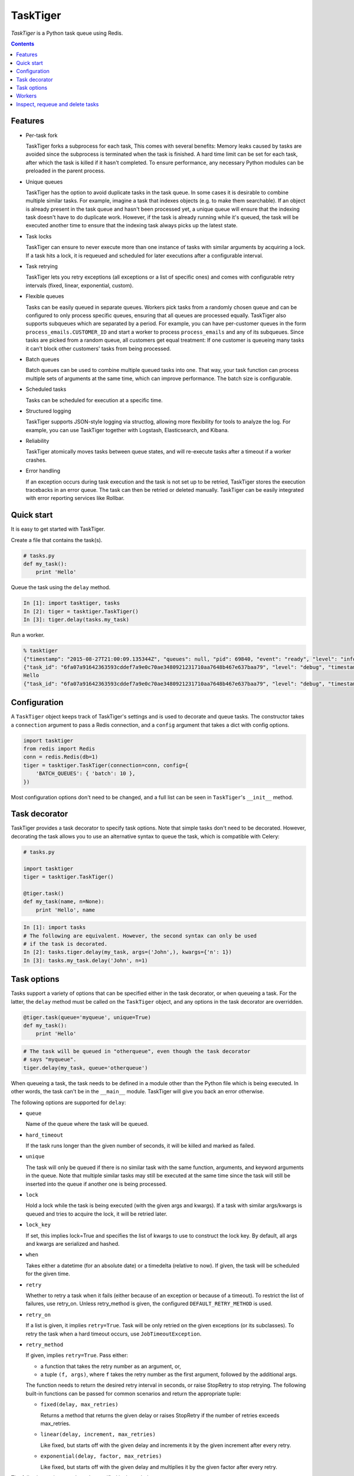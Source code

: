 =========
TaskTiger
=========
.. image:: https://circleci.com/gh/closeio/tasktiger/tree/master.svg?style=svg&circle-token=a86617952aa9b4cfee784b6ac43358cd042a6672
    :target: https://circleci.com/gh/closeio/tasktiger/tree/master

*TaskTiger* is a Python task queue using Redis.

.. contents:: Contents

Features
--------

- Per-task fork

  TaskTiger forks a subprocess for each task, This comes with several benefits:
  Memory leaks caused by tasks are avoided since the subprocess is terminated
  when the task is finished. A hard time limit can be set for each task, after 
  which the task is killed if it hasn't completed. To ensure performance, any
  necessary Python modules can be preloaded in the parent process.

- Unique queues

  TaskTiger has the option to avoid duplicate tasks in the task queue. In some
  cases it is desirable to combine multiple similar tasks. For example, imagine
  a task that indexes objects (e.g. to make them searchable). If an object is
  already present in the task queue and hasn't been processed yet, a unique
  queue will ensure that the indexing task doesn't have to do duplicate work.
  However, if the task is already running while it's queued, the task will be
  executed another time to ensure that the indexing task always picks up the
  latest state.

- Task locks

  TaskTiger can ensure to never execute more than one instance of tasks with
  similar arguments by acquiring a lock. If a task hits a lock, it is requeued
  and scheduled for later executions after a configurable interval.

- Task retrying

  TaskTiger lets you retry exceptions (all exceptions or a list of specific
  ones) and comes with configurable retry intervals (fixed, linear,
  exponential, custom).

- Flexible queues

  Tasks can be easily queued in separate queues. Workers pick tasks from a
  randomly chosen queue and can be configured to only process specific queues,
  ensuring that all queues are processed equally. TaskTiger also supports
  subqueues which are separated by a period. For example, you can have
  per-customer queues in the form ``process_emails.CUSTOMER_ID`` and start a
  worker to process ``process_emails`` and any of its subqueues. Since tasks
  are picked from a random queue, all customers get equal treatment: If one
  customer is queueing many tasks it can't block other customers' tasks from
  being processed.

- Batch queues

  Batch queues can be used to combine multiple queued tasks into one. That way,
  your task function can process multiple sets of arguments at the same time,
  which can improve performance. The batch size is configurable.

- Scheduled tasks

  Tasks can be scheduled for execution at a specific time.

- Structured logging

  TaskTiger supports JSON-style logging via structlog, allowing more
  flexibility for tools to analyze the log. For example, you can use TaskTiger
  together with Logstash, Elasticsearch, and Kibana.

- Reliability

  TaskTiger atomically moves tasks between queue states, and will re-execute
  tasks after a timeout if a worker crashes.

- Error handling

  If an exception occurs during task execution and the task is not set up to be
  retried, TaskTiger stores the execution tracebacks in an error queue. The
  task can then be retried or deleted manually. TaskTiger can be easily
  integrated with error reporting services like Rollbar.


Quick start
-----------

It is easy to get started with TaskTiger.

Create a file that contains the task(s).

.. code:: python

  # tasks.py
  def my_task():
      print 'Hello'

Queue the task using the ``delay`` method.

.. code:: python

  In [1]: import tasktiger, tasks
  In [2]: tiger = tasktiger.TaskTiger()
  In [3]: tiger.delay(tasks.my_task)

Run a worker.

.. code:: bash

  % tasktiger
  {"timestamp": "2015-08-27T21:00:09.135344Z", "queues": null, "pid": 69840, "event": "ready", "level": "info"}
  {"task_id": "6fa07a91642363593cddef7a9e0c70ae3480921231710aa7648b467e637baa79", "level": "debug", "timestamp": "2015-08-27T21:03:56.727051Z", "pid": 69840, "queue": "default", "child_pid": 70171, "event": "processing"}
  Hello
  {"task_id": "6fa07a91642363593cddef7a9e0c70ae3480921231710aa7648b467e637baa79", "level": "debug", "timestamp": "2015-08-27T21:03:56.732457Z", "pid": 69840, "queue": "default", "event": "done"}


Configuration
-------------

A ``TaskTiger`` object keeps track of TaskTiger's settings and is used to
decorate and queue tasks. The constructor takes a ``connection`` argument to
pass a Redis connection, and a ``config`` argument that takes a dict with
config options.

.. code:: python

  import tasktiger
  from redis import Redis
  conn = redis.Redis(db=1)
  tiger = tasktiger.TaskTiger(connection=conn, config={
      'BATCH_QUEUES': { 'batch': 10 },
  })

Most configuration options don't need to be changed, and a full list can be
seen in ``TaskTiger``'s ``__init__`` method.


Task decorator
--------------

TaskTiger provides a task decorator to specify task options. Note that simple
tasks don't need to be decorated. However, decorating the task allows you to
use an alternative syntax to queue the task, which is compatible with Celery:

.. code:: python

  # tasks.py

  import tasktiger
  tiger = tasktiger.TaskTiger()

  @tiger.task()
  def my_task(name, n=None):
      print 'Hello', name

.. code:: python

  In [1]: import tasks
  # The following are equivalent. However, the second syntax can only be used
  # if the task is decorated.
  In [2]: tasks.tiger.delay(my_task, args=('John',), kwargs={'n': 1})
  In [3]: tasks.my_task.delay('John', n=1)


Task options
------------

Tasks support a variety of options that can be specified either in the task
decorator, or when queueing a task. For the latter, the ``delay`` method must
be called on the ``TaskTiger`` object, and any options in the task decorator
are overridden.

.. code:: python

  @tiger.task(queue='myqueue', unique=True)
  def my_task():
      print 'Hello'

.. code:: python

  # The task will be queued in "otherqueue", even though the task decorator
  # says "myqueue".
  tiger.delay(my_task, queue='otherqueue')

When queueing a task, the task needs to be defined in a module other than the
Python file which is being executed. In other words, the task can't be in the
``__main__`` module. TaskTiger will give you back an error otherwise.

The following options are supported for ``delay``:

- ``queue``

  Name of the queue where the task will be queued.

- ``hard_timeout``

  If the task runs longer than the given number of seconds, it will be
  killed and marked as failed.

- ``unique``

  The task will only be queued if there is no similar task with the
  same function, arguments, and keyword arguments in the queue. Note
  that multiple similar tasks may still be executed at the same time
  since the task will still be inserted into the queue if another one
  is being processed.

- ``lock``

  Hold a lock while the task is being executed (with the given args and
  kwargs). If a task with similar args/kwargs is queued and tries to
  acquire the lock, it will be retried later.

- ``lock_key``

  If set, this implies lock=True and specifies the list of kwargs to
  use to construct the lock key. By default, all args and kwargs are
  serialized and hashed.

- ``when``

  Takes either a datetime (for an absolute date) or a timedelta
  (relative to now). If given, the task will be scheduled for the given
  time.

- ``retry``

  Whether to retry a task when it fails (either because of an exception
  or because of a timeout). To restrict the list of failures, use
  retry_on. Unless retry_method is given, the configured
  ``DEFAULT_RETRY_METHOD`` is used.

- ``retry_on``

  If a list is given, it implies ``retry=True``. Task will be only retried
  on the given exceptions (or its subclasses). To retry the task when a
  hard timeout occurs, use ``JobTimeoutException``.

- ``retry_method``

  If given, implies ``retry=True``. Pass either:

  - a function that takes the retry number as an argument, or,
  - a tuple ``(f, args)``, where ``f`` takes the retry number as the first
    argument, followed by the additional args.

  The function needs to return the desired retry interval in seconds,
  or raise StopRetry to stop retrying. The following built-in functions
  can be passed for common scenarios and return the appropriate tuple:

  - ``fixed(delay, max_retries)``

    Returns a method that returns the given delay or raises StopRetry
    if the number of retries exceeds max_retries.

  - ``linear(delay, increment, max_retries)``

    Like fixed, but starts off with the given delay and increments it
    by the given increment after every retry.

  - ``exponential(delay, factor, max_retries)``

    Like fixed, but starts off with the given delay and multiplies it
    by the given factor after every retry.

The following options can be only specified in the task decorator:

- ``batch``

  If set to ``True``, the task will receive a list of dicts with args and
  kwargs and can process multiple tasks of the same type at once.
  Example: ``[{"args": [1], "kwargs": {}}, {"args": [2], "kwargs": {}}]``
  Note that the list will only contain multiple items if the worker
  has set up ``BATCH_QUEUES`` for the specific queue.


Workers
-------

The ``tasktiger`` command is used on the command line to invoke a worker. To
invoke multiple workers, multiple instances need to be started. This can be
easily done e.g. via Supervisor. The following Supervisor configuration file
can be placed in ``/etc/supervisor/tasktiger.ini`` and runs 4 TaskTiger workers
as the ``ubuntu`` user. For more information, read Supervisor's documentation.

.. code:: bash

  [program:tasktiger]
  command=/usr/local/bin/tasktiger
  process_name=%(program_name)s_%(process_num)02d
  numprocs=4
  numprocs_start=0
  priority=999
  autostart=true
  autorestart=true
  startsecs=10
  startretries=3
  exitcodes=0,2
  stopsignal=TERM
  stopwaitsecs=600
  killasgroup=false
  user=ubuntu
  redirect_stderr=false
  stdout_logfile=/var/log/tasktiger.out.log
  stdout_logfile_maxbytes=250MB
  stdout_logfile_backups=10
  stderr_logfile=/var/log/tasktiger.err.log
  stderr_logfile_maxbytes=250MB
  stderr_logfile_backups=10

Workers support the following options:

- ``-q``, ``--queues``

  If specified, only the given queue(s) are processed. Multiple queues can be
  separated by comma. Any subqueues of the given queues will be also processed.
  For example, ``-q first,second`` will process items from ``first``,
  ``second``, and subqueues such as ``first.CUSTOMER1``, ``first.CUSTOMER2``.

- ``-m``, ``--module``

  Module(s) to import when launching the worker. This improves task performance
  since the module doesn't have to be reimported every time a task is forked.
  Multiple modules can be separated by comma.

  Another way to preload modules is to set up a custom TaskTiger launch script,
  which is described below.

In some cases it is convenient to have a custom TaskTiger launch script. For
example, your application may have a ``manage.py`` command that sets up the
environment and you may want to launch TaskTiger workers using that script. To
do that, you can use the ``run_worker_with_args`` method, which launches a
TakTiger worker and parases any command line arguments. Here is an example:

.. code:: python

  import sys
  from tasktiger import TaskTiger

  try:
      command = sys.argv[1]
  except IndexError:
      command = None

  if command == 'tasktiger':
      tiger = TaskTiger()
      # Strip the "tasktiger" arg when running via manage, so we can run e.g.
      # ./manage.py tasktiger --help
      tiger.run_worker_with_args(sys.argv[2:])
      sys.exit(0)

Note that if you're using ``flask-script``, you will still need to manually
evaluate ``sys.argv`` to ensure proper argument parsing, instead of using a
``flask-script`` command.


Inspect, requeue and delete tasks
---------------------------------

TaskTiger does not currently come with an admin interface, but provides access
to the ``Task`` class which lets you inspect queues and requeue and delete
tasks.

Each queue can have tasks in the following states:

- ``queued``: Tasks that are queued and waiting to be picked up by the workers.
- ``active``: Tasks that are currently being processed by the workers.
- ``scheduled``: Tasks that are scheduled for later execution.
- ``error``: Tasks that failed with an error.

To get a list of all tasks for a given queue and state, use
``Task.tasks_from_queue``. The method gives you back a tuple containing the
total number of tasks in the queue (useful if the tasks are truncated) and a
list of tasks in the queue, latest first. Using the ``skip`` and ``limit``
keyword arguments, you can fetch arbitrary slices of the queue. If you know the
task ID, you can fetch a given task using ``Task.from_id``. Both methods let
you load tracebacks from failed task executions using the ``load_executions``
keyword argument, which accepts an integer indicating how many executions
should be loaded.

The ``Task`` object has the following properties:

- ``id``: The task ID.

- ``data``: The raw data as a dict from Redis.

- ``executions``: A list of failed task executions (as dicts). An execution
  dict contains the processing time in ``time_started`` and ``time_failed``,
  the worker host in ``host``, the exception name in ``exception_name`` and
  the full traceback in ``traceback``.

- ``func``, ``args``, ``kwargs``: The serialized function name with all of its
  arguments.

The ``Task`` object has the following methods. Note that these methods only
work for tasks that are in the error queue.

- ``retry``: Requeue the task for execution.

- ``delete``: Remove the task from the error queue.

Example:

.. code:: python

  from tasktiger import TaskTiger
  from tasktiger.task import Task

  QUEUE_NAME = 'default'
  TASK_STATE = 'error'
  TASK_ID = '6fa07a91642363593cddef7a9e0c70ae3480921231710aa7648b467e637baa79'

  tiger = TaskTiger()

  n_total, tasks = Task.tasks_from_queue(tiger, QUEUE_NAME, TASK_STATE)

  for task in tasks:
      print task.id, task.func

  task = Task.from_id(tiger, QUEUE_NAME, TASK_STATE, TASK_ID)
  task.retry()
